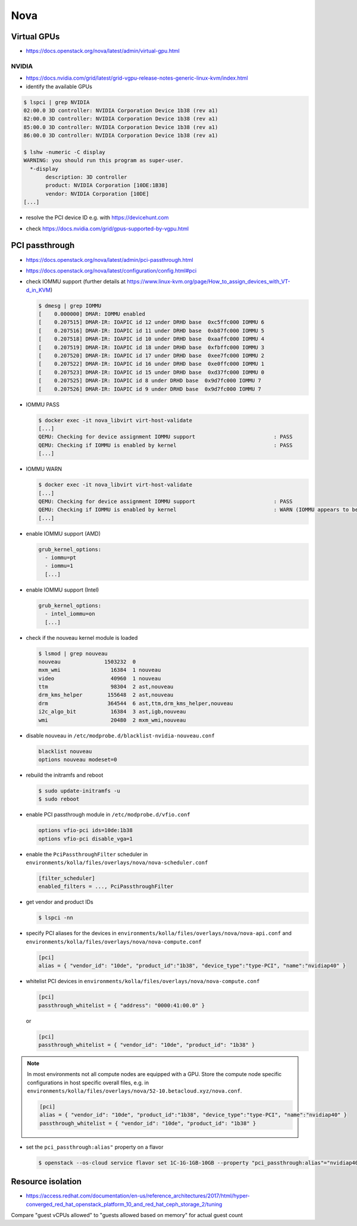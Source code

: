 ====
Nova
====

Virtual GPUs
============

* https://docs.openstack.org/nova/latest/admin/virtual-gpu.html

NVIDIA
------

* https://docs.nvidia.com/grid/latest/grid-vgpu-release-notes-generic-linux-kvm/index.html

* identify the available GPUs

.. code-block:: console

   $ lspci | grep NVIDIA
   02:00.0 3D controller: NVIDIA Corporation Device 1b38 (rev a1)
   82:00.0 3D controller: NVIDIA Corporation Device 1b38 (rev a1)
   85:00.0 3D controller: NVIDIA Corporation Device 1b38 (rev a1)
   86:00.0 3D controller: NVIDIA Corporation Device 1b38 (rev a1)

   $ lshw -numeric -C display
   WARNING: you should run this program as super-user.
     *-display
          description: 3D controller
          product: NVIDIA Corporation [10DE:1B38]
          vendor: NVIDIA Corporation [10DE]
   [...]

* resolve the PCI device ID e.g. with https://devicehunt.com

.. image:: /images/devicehunt-nvidia-p40.png

* check https://docs.nvidia.com/grid/gpus-supported-by-vgpu.html

PCI passthrough
===============

* https://docs.openstack.org/nova/latest/admin/pci-passthrough.html
* https://docs.openstack.org/nova/latest/configuration/config.html#pci

* check IOMMU support (further details at https://www.linux-kvm.org/page/How_to_assign_devices_with_VT-d_in_KVM)

  .. code-block:: console

     $ dmesg | grep IOMMU
     [    0.000000] DMAR: IOMMU enabled
     [    0.207515] DMAR-IR: IOAPIC id 12 under DRHD base  0xc5ffc000 IOMMU 6
     [    0.207516] DMAR-IR: IOAPIC id 11 under DRHD base  0xb87fc000 IOMMU 5
     [    0.207518] DMAR-IR: IOAPIC id 10 under DRHD base  0xaaffc000 IOMMU 4
     [    0.207519] DMAR-IR: IOAPIC id 18 under DRHD base  0xfbffc000 IOMMU 3
     [    0.207520] DMAR-IR: IOAPIC id 17 under DRHD base  0xee7fc000 IOMMU 2
     [    0.207522] DMAR-IR: IOAPIC id 16 under DRHD base  0xe0ffc000 IOMMU 1
     [    0.207523] DMAR-IR: IOAPIC id 15 under DRHD base  0xd37fc000 IOMMU 0
     [    0.207525] DMAR-IR: IOAPIC id 8 under DRHD base  0x9d7fc000 IOMMU 7
     [    0.207526] DMAR-IR: IOAPIC id 9 under DRHD base  0x9d7fc000 IOMMU 7

* IOMMU PASS

  .. code-block:: console

     $ docker exec -it nova_libvirt virt-host-validate
     [...]
     QEMU: Checking for device assignment IOMMU support                         : PASS
     QEMU: Checking if IOMMU is enabled by kernel                               : PASS
     [...]

* IOMMU WARN

  .. code-block:: console

     $ docker exec -it nova_libvirt virt-host-validate
     [...]
     QEMU: Checking for device assignment IOMMU support                         : PASS
     QEMU: Checking if IOMMU is enabled by kernel                               : WARN (IOMMU appears to be disabled in kernel. Add intel_iommu=on to kernel cmdline arguments)
     [...]

* enable IOMMU support (AMD)

  .. code-block:: yaml

     grub_kernel_options:
       - iommu=pt
       - iommu=1
       [...]

* enable IOMMU support (Intel)

  .. code-block:: yaml

     grub_kernel_options:
       - intel_iommu=on
       [...]

* check if the nouveau kernel module is loaded

  .. code-block:: console

     $ lsmod | grep nouveau
     nouveau              1503232  0
     mxm_wmi                16384  1 nouveau
     video                  40960  1 nouveau
     ttm                    98304  2 ast,nouveau
     drm_kms_helper        155648  2 ast,nouveau
     drm                   364544  6 ast,ttm,drm_kms_helper,nouveau
     i2c_algo_bit           16384  3 ast,igb,nouveau
     wmi                    20480  2 mxm_wmi,nouveau

* disable nouveau in ``/etc/modprobe.d/blacklist-nvidia-nouveau.conf``

  .. code-block:: console
    
     blacklist nouveau
     options nouveau modeset=0

* rebuild the initramfs and reboot

  .. code-block:: console

     $ sudo update-initramfs -u
     $ sudo reboot

* enable PCI passthrough module in ``/etc/modprobe.d/vfio.conf``

  .. code-block:: console
 
     options vfio-pci ids=10de:1b38
     options vfio-pci disable_vga=1

* enable the ``PciPassthroughFilter`` scheduler in ``environments/kolla/files/overlays/nova/nova-scheduler.conf``

  .. code-block:: ini

     [filter_scheduler]
     enabled_filters = ..., PciPassthroughFilter

* get vendor and product IDs

  .. code-block:: console

     $ lspci -nn

* specify PCI aliases for the devices in ``environments/kolla/files/overlays/nova/nova-api.conf`` and ``environments/kolla/files/overlays/nova/nova-compute.conf``

  .. code-block:: ini

     [pci]
     alias = { "vendor_id": "10de", "product_id":"1b38", "device_type":"type-PCI", "name":"nvidiap40" }

* whitelist PCI devices in ``environments/kolla/files/overlays/nova/nova-compute.conf``

  .. code-block:: ini

     [pci]
     passthrough_whitelist = { "address": "0000:41:00.0" }

  or

  .. code-block:: ini

     [pci]
     passthrough_whitelist = { "vendor_id": "10de", "product_id": "1b38" }

.. note::

   In most environments not all compute nodes are equipped with a GPU. Store the compute node specific configurations in host specific overall files, e.g.
   in ``environments/kolla/files/overlays/nova/52-10.betacloud.xyz/nova.conf``.

   .. code-block:: ini

     [pci]
     alias = { "vendor_id": "10de", "product_id":"1b38", "device_type":"type-PCI", "name":"nvidiap40" }
     passthrough_whitelist = { "vendor_id": "10de", "product_id": "1b38" }

* set the ``pci_passthrough:alias"`` property on a flavor

  .. code-block:: console

     $ openstack --os-cloud service flavor set 1C-1G-1GB-10GB --property "pci_passthrough:alias"="nvidiap40:1"

Resource isolation
==================

* https://access.redhat.com/documentation/en-us/reference_architectures/2017/html/hyper-converged_red_hat_openstack_platform_10_and_red_hat_ceph_storage_2/tuning

.. code-block:: console
   :caption: https://github.com/RHsyseng/hci/blob/master/scripts/nova_mem_cpu_calc.py

   $ python nova_mem_cpu_calc.py HOST_MEMORY_GBYTE OSDS_PER_SERVER GUEST_AVG_MEMORY_GBYTE GUEST_AVG_CPU_UTIL
   $ python nova_mem_cpu_calc.py 256 56 6 8 0.1
   Inputs:
   - Total host RAM in GB: 256
   - Total host cores: 56
   - Ceph OSDs per host: 6
   - Average guest memory size in GB: 8
   - Average guest CPU utilization: 10%

   Results:
   - number of guests allowed based on memory = 28
   - number of guest vCPUs allowed = 500
   - nova.conf reserved_host_memory = 32000 MB
   - nova.conf cpu_allocation_ratio = 8.928571

Compare "guest vCPUs allowed" to "guests allowed based on memory" for actual guest count

.. code-block:: ini
   :caption: environments/kolla/files/overlays/nova.conf

   [DEFAULT]
   reserved_host_cpus = 4
   reserved_host_memory_mb = 32768
   cpu_allocation_ratio = 9
